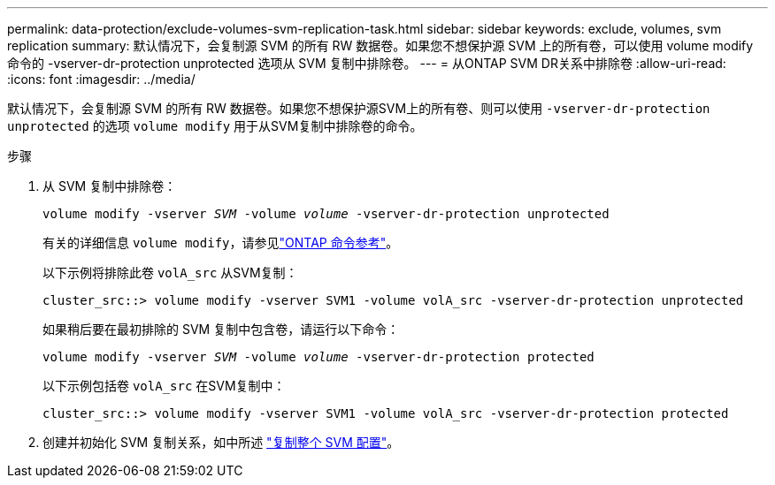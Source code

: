 ---
permalink: data-protection/exclude-volumes-svm-replication-task.html 
sidebar: sidebar 
keywords: exclude, volumes, svm replication 
summary: 默认情况下，会复制源 SVM 的所有 RW 数据卷。如果您不想保护源 SVM 上的所有卷，可以使用 volume modify 命令的 -vserver-dr-protection unprotected 选项从 SVM 复制中排除卷。 
---
= 从ONTAP SVM DR关系中排除卷
:allow-uri-read: 
:icons: font
:imagesdir: ../media/


[role="lead"]
默认情况下，会复制源 SVM 的所有 RW 数据卷。如果您不想保护源SVM上的所有卷、则可以使用 `-vserver-dr-protection unprotected` 的选项 `volume modify` 用于从SVM复制中排除卷的命令。

.步骤
. 从 SVM 复制中排除卷：
+
`volume modify -vserver _SVM_ -volume _volume_ -vserver-dr-protection unprotected`

+
有关的详细信息 `volume modify`，请参见link:https://docs.netapp.com/us-en/ontap-cli/volume-modify.html["ONTAP 命令参考"^]。

+
以下示例将排除此卷 `volA_src` 从SVM复制：

+
[listing]
----
cluster_src::> volume modify -vserver SVM1 -volume volA_src -vserver-dr-protection unprotected
----
+
如果稍后要在最初排除的 SVM 复制中包含卷，请运行以下命令：

+
`volume modify -vserver _SVM_ -volume _volume_ -vserver-dr-protection protected`

+
以下示例包括卷 `volA_src` 在SVM复制中：

+
[listing]
----
cluster_src::> volume modify -vserver SVM1 -volume volA_src -vserver-dr-protection protected
----
. 创建并初始化 SVM 复制关系，如中所述 link:replicate-entire-svm-config-task.html["复制整个 SVM 配置"]。

